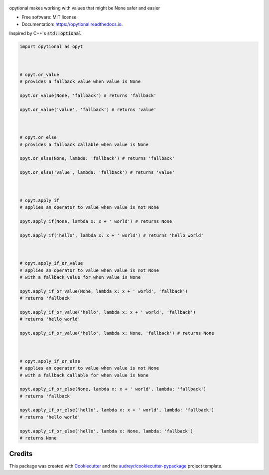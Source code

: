 .. figure:: docs/assets/opytional.jpg
   :target: https://github.com/mmore500/opytional
   :alt: opytional wordmark


.. image:: https://img.shields.io/pypi/v/opytional.svg
        :target: https://pypi.python.org/pypi/opytional

.. image:: https://img.shields.io/travis/mmore500/opytional.svg
        :target: https://travis-ci.com/mmore500/opytional

.. image:: https://readthedocs.org/projects/opytional/badge/?version=latest
        :target: https://opytional.readthedocs.io/en/latest/?badge=latest
        :alt: Documentation Status




opytional makes working with values that might be None safer and easier


* Free software: MIT license
* Documentation: https://opytional.readthedocs.io.


Inspired by C++'s :code:`std::optional`.


.. code-block:: python3

  import opytional as opyt



  # opyt.or_value
  # provides a fallback value when value is None

  opyt.or_value(None, 'fallback') # returns 'fallback'

  opyt.or_value('value', 'fallback') # returns 'value'



  # opyt.or_else
  # provides a fallback callable when value is None

  opyt.or_else(None, lambda: 'fallback') # returns 'fallback'

  opyt.or_else('value', lambda: 'fallback') # returns 'value'



  # opyt.apply_if
  # applies an operator to value when value is not None

  opyt.apply_if(None, lambda x: x + ' world') # returns None

  opyt.apply_if('hello', lambda x: x + ' world') # returns 'hello world'



  # opyt.apply_if_or_value
  # applies an operator to value when value is not None
  # with a fallback value for when value is None

  opyt.apply_if_or_value(None, lambda x: x + ' world', 'fallback')
  # returns 'fallback'

  opyt.apply_if_or_value('hello', lambda x: x + ' world', 'fallback')
  # returns 'hello world'

  opyt.apply_if_or_value('hello', lambda x: None, 'fallback') # returns None



  # opyt.apply_if_or_else
  # applies an operator to value when value is not None
  # with a fallback callable for when value is None

  opyt.apply_if_or_else(None, lambda x: x + ' world', lambda: 'fallback')
  # returns 'fallback'

  opyt.apply_if_or_else('hello', lambda x: x + ' world', lambda: 'fallback')
  # returns 'hello world'

  opyt.apply_if_or_else('hello', lambda x: None, lambda: 'fallback')
  # returns None


Credits
-------

This package was created with Cookiecutter_ and the `audreyr/cookiecutter-pypackage`_ project template.

.. _Cookiecutter: https://github.com/audreyr/cookiecutter
.. _`audreyr/cookiecutter-pypackage`: https://github.com/audreyr/cookiecutter-pypackage

